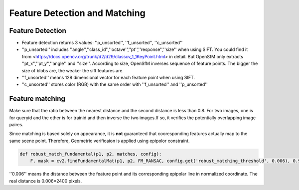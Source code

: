 .. Notes and doc on dense matching

Feature Detection and Matching
========================================

Feature Detection
-----------------

-  Feature detection returns 3 values: ''p_unsorted'', ''f_unsorted'', ''c_unsorted''
- ''p_unsorted'' includes ''angle'',''class_id'',''octave'',''pt'',''response'',''size'' when using SIFT. You could find it from <https://docs.opencv.org/trunk/d2/d29/classcv_1_1KeyPoint.html> in detail. But OpenSfM only extracts ''pt_x'',''pt_y'',''angle'' and ''size''. According to size, OpenSfM inverses sequence of feature points. The bigger the size of blobs are, the weaker the sift features are.
-  ''f_unsorted'' means 128 dimensional vector for each feature point when using SIFT.
-  ''c_unsorted'' stores color (RGB) with the same order with ''f_unsorted'' and ''p_unsorted''

Feature matching
-----------------

Make sure that the ratio between the nearest distance and the second distance is less than 0.8. For two images, one is for queryid and the other is for trainid and then inverse the two images.If so, it verifies the potentially overlapping image paires.

Since matching is based solely on appearance, it is **not** guaranteed that cooresponding features actually map to the same scene point. Therefore, Geometric verificaion is applied using epipolor constraint.

.. code:: python

    def robust_match_fundamental(p1, p2, matches, config):
        F, mask = cv2.findFundamentalMat(p1, p2, FM_RANSAC, config.get('robust_matching_threshold', 0.006), 0.9999)

''0.006'' means the distance between the feature point and its corresponding epipolar line in normalized coordinate. The real distance is 0.006×2400 pixels.
